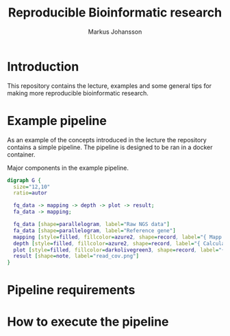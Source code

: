 #+TITLE: Reproducible Bioinformatic research
#+AUTHOR: Markus Johansson
#+EMAIL: markus.johansson@1928diagnostics.com
#+STARTUP: showall

* Introduction
This repository contains the lecture, examples and some general tips for making more reproducible bioinformatic research.

* Example pipeline
As an example of the concepts introduced in the lecture the repository contains a simple pipeline. The pipeline is designed to be ran in a docker container.

#+NAME: pipeline-flowchart
#+CAPTION: Major components in the example pipeline.
#+BEGIN_SRC dot :file ./img/pipeline_overview.png :cmdline -Kdot -Tpng :results file
    digraph G {
      size="12,10"
      ratio=autor

      fq_data -> mapping -> depth -> plot -> result;
      fa_data -> mapping;

      fq_data [shape=parallelogram, label="Raw NGS data"]
      fa_data [shape=parallelogram, label="Reference gene"]
      mapping [style=filled, fillcolor=azure2, shape=record, label="{ Mapp reads|BWA mem}"]
      depth [style=filled, fillcolor=azure2, shape=record, label="{ Calculate coverage|samtools depth }"]
      plot [style=filled, fillcolor=darkolivegreen3, shape=record, label="{ Plot read coverage|matplotlib }"]
      result [shape=note, label="read_cov.png"]
    }
#+END_SRC

#+RESULTS: pipeline-flowchart
[[file:./img/pipeline_overview.png]]

* Pipeline requirements
* How to execute the pipeline
